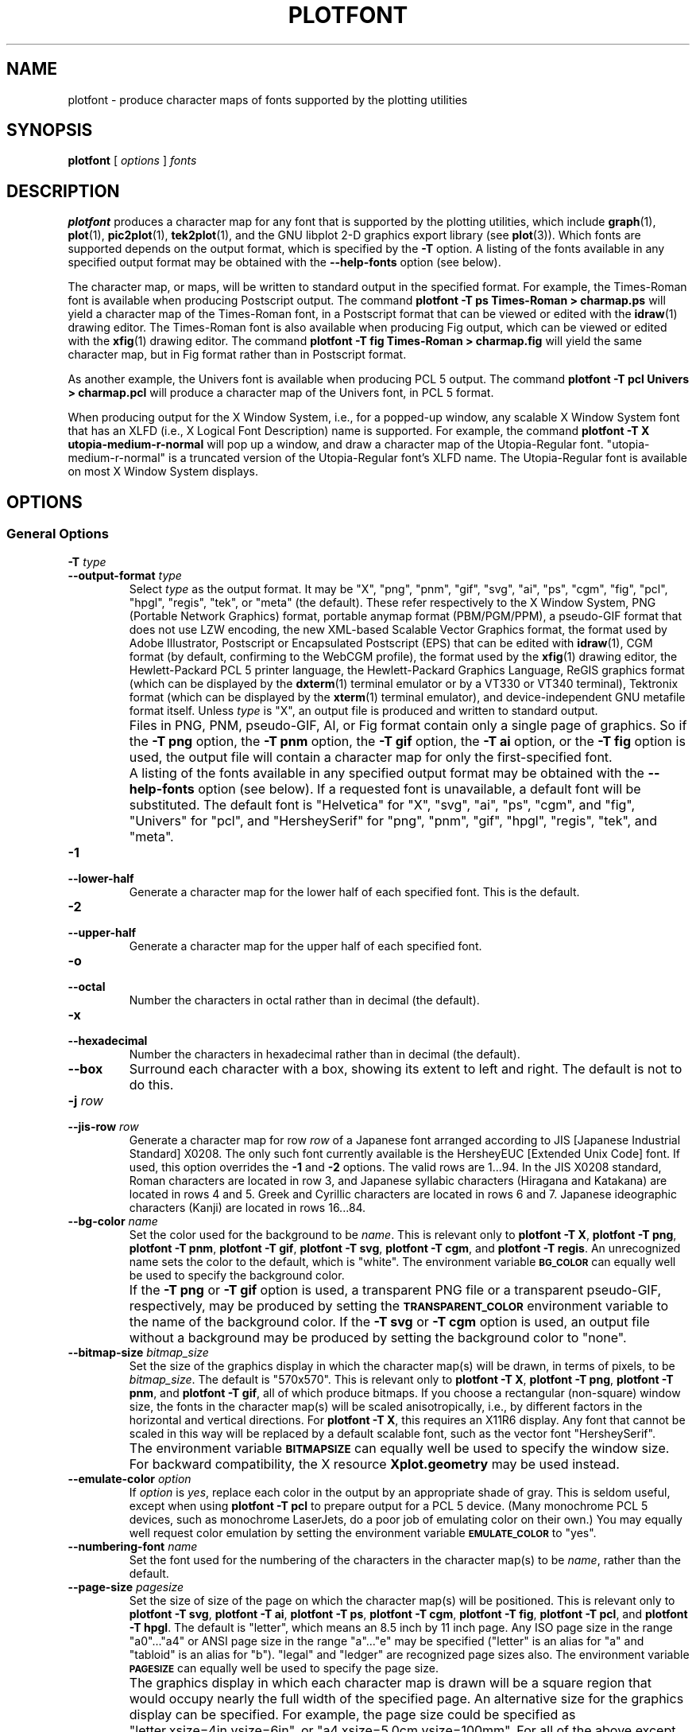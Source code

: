 .TH PLOTFONT 1 "Jun 2000" "FSF" "GNU Plotting Utilities"
.SH NAME
plotfont \- produce character maps of fonts supported by the plotting utilities
.\" Not all man macros define SB
.de SB
\&\fB\s-1\&\\$1 \\$2\s0\fR
..
.SH SYNOPSIS
.B plotfont
[
.I options 
]
.I fonts
.SH DESCRIPTION
.LP
.B plotfont
produces a character map for any font that is supported by the plotting
utilities, which include
.BR graph (1),
.BR plot (1),
.BR pic2plot (1),
.BR tek2plot (1),
and the GNU libplot 2-D graphics export library (see
.BR plot (3)).
Which fonts are supported depends on the output format,
which is specified by the 
.BR \-T " option."
A listing of the fonts available in any specified output format may be
obtained with the
.B \-\-help\-fonts
option (see below).
.LP
The character map, or maps, will be written to standard output in the
specified format.
For example, the Times-Roman font is available when producing Postscript
output.
The command
.B plotfont \-T ps Times\-Roman > charmap.ps
will yield a character map of the Times-Roman font, in a Postscript format
that can be viewed or edited with the
.BR idraw (1)
drawing editor.
The Times-Roman font is also available when producing Fig output, which
can be viewed or edited with the 
.BR xfig (1)
drawing editor.
The command
.B plotfont \-T fig Times\-Roman > charmap.fig
will yield the same character map, but in Fig format rather than
in Postscript format.
.LP
As another example, the Univers font is available when producing PCL 5
output.
The command
.B plotfont \-T pcl Univers > charmap.pcl
will produce a character map of the Univers font, in PCL 5 format.
.LP
When producing output for the X Window System, i.e., for a popped-up
window, any scalable X Window System font that has an
XLFD (i.e., X Logical Font Description) name is supported.
For example, the command
.B plotfont \-T X utopia\-medium\-r\-normal
will pop up a window, and draw a character map of the Utopia-Regular font.
"utopia-medium-r-normal" is a truncated version of the Utopia-Regular 
font's XLFD name.
The Utopia-Regular font is available on most X Window System displays.
.SH OPTIONS
.SS General Options
.TP
.BI \-T " type"
.br
.ns
.TP
.BI \-\-output\-format " type"
Select 
.I type
as the output format.
It may be "X", "png", "pnm", "gif", "svg", "ai", "ps", "cgm", "fig",
"pcl", "hpgl", "regis", "tek", or "meta" (the default).
These refer respectively
to the X Window System, 
PNG (Portable Network Graphics) format,
portable anymap format (PBM/PGM/PPM), 
a pseudo-GIF format that
does not use LZW encoding,
the new XML-based Scalable Vector Graphics format,
the format used by Adobe Illustrator, Postscript or
Encapsulated Postscript (EPS) that can be edited with
.BR idraw (1),
CGM format (by default, confirming to the WebCGM profile),
the format used by the 
.BR xfig (1) 
drawing editor, the Hewlett\-Packard PCL 5 printer
language, the Hewlett\-Packard Graphics Language, 
ReGIS graphics format (which can be displayed 
by the
.BR dxterm (1)
terminal emulator or by a VT330 or VT340 terminal),
Tektronix format (which can be displayed by the
.BR xterm (1)
terminal emulator),
and device-independent GNU metafile format itself.
Unless \fItype\fP\^ is "X", an output file is produced and written
to standard output.
.IP ""
Files in PNG, PNM, pseudo-GIF, AI, or Fig format contain only a single page
of graphics.
So if the
.B \-T png
option, the 
.B \-T pnm
option, the 
.B \-T gif
option, the 
.B \-T ai
option, or the 
.B \-T fig
option is used, the output file will contain a character map for only the
first-specified font.
.IP ""
A listing of the fonts available in any specified output format may be
obtained with the
.B \-\-help\-fonts
option (see below).
If a requested font is unavailable, a default font will be substituted.
The default font
is "Helvetica" for "X", "svg", "ai", "ps", "cgm", and "fig",
"Univers" for "pcl",
and "HersheySerif" for "png", "pnm", "gif", "hpgl", "regis", "tek", and "meta".
.TP
.B \-1
.br
.ns
.TP
.B \-\-lower\-half
Generate a character map for the lower half of each specified font.
This is the default.
.TP
.B \-2
.br
.ns
.TP
.B \-\-upper\-half
Generate a character map for the upper half of each specified font.
.TP
.B \-o
.br
.ns
.TP
.B \-\-octal
Number the characters in octal rather than in decimal (the default).
.TP
.B \-x
.br
.ns
.TP
.B \-\-hexadecimal
Number the characters in hexadecimal rather than in decimal (the default).
.TP
.B \-\-box
Surround each character with a box, showing its extent to left and right.
The default is not to do this.
.TP
.BI \-j " row"
.br
.ns
.TP
.BI \-\-jis\-row " row"
Generate a character map for row 
.I row
of a Japanese font arranged according to JIS [Japanese Industrial Standard]
X0208.
The only such font currently available is the HersheyEUC [Extended
Unix Code] font.
If used, this option overrides the 
.B \-1
and 
.B \-2
options.
The valid rows are 1.\|.\|.94.
In the JIS X0208 standard, Roman characters are located in row 3, and
Japanese syllabic characters (Hiragana and Katakana) are located in rows 4
and 5.
Greek and Cyrillic characters are located in rows 6 and 7.
Japanese ideographic characters (Kanji) are located in rows 16.\|.\|.84.
.TP
.BI \-\-bg\-color " name"
Set the color used for the background to be
.IR name .
This is relevant only to 
.BR "plotfont \-T X" ,
.BR "plotfont \-T png" ,
.BR "plotfont \-T pnm" ,
.BR "plotfont \-T gif" ,
.BR "plotfont \-T svg" ,
.BR "plotfont \-T cgm" ,
and
.BR "plotfont \-T regis" .
An unrecognized name sets the color to the default, which is "white".
The environment variable
.SB BG_COLOR
can equally well be used to specify the background color.
.IP ""
If the 
.B \-T png
or
.B \-T gif
option is used, a transparent PNG file
or a transparent pseudo-GIF, respectively, may be produced by
setting the 
.SB TRANSPARENT_COLOR
environment variable to the name of the background color.
If the 
.B \-T svg
or
.B \-T cgm
option is used, an output file without a background may be produced
by setting the background color to "none".
.TP
.BI \-\-bitmap\-size " bitmap_size"
Set the size of the graphics display in which the character map(s) 
will be drawn,
in terms of pixels, to be
.IR bitmap_size .
The default is "570x570".
This is relevant only to 
.BR "plotfont \-T X" , 
.BR "plotfont \-T png" , 
.BR "plotfont \-T pnm" , 
and
.BR "plotfont \-T gif" ,
all of which produce bitmaps.
If you choose a rectangular (non-square) window size, the fonts in the
character map(s) will be scaled anisotropically, i.e., by different factors
in the horizontal and vertical directions.
For
.BR "plotfont \-T X" , 
this requires an X11R6 display.
Any font that cannot be scaled in this way will be replaced by a default
scalable font, such as the vector font "HersheySerif".
.IP ""
The environment variable 
.SB BITMAPSIZE
can equally well be used to specify the window size.
For backward compatibility, the X resource 
.B Xplot.geometry
may be used instead.
.TP
.BI \-\-emulate\-color " option"
If 
.I option
is 
.IR yes ,
replace each color in
the output by an appropriate shade of gray.
This is seldom useful,
except when using 
.B plotfont \-T pcl
to prepare output for a PCL 5 device.
(Many monochrome PCL 5 devices, such as monochrome
LaserJets, do a poor job of emulating color on their own.)
You may equally well request color emulation by setting the environment
variable
.SB EMULATE_COLOR
to "yes".
.TP
.BI \-\-numbering\-font " name"
Set the font used for the numbering of the characters in the character
map(s) to be
.IR name ,
rather than the default.
.TP
.BI \-\-page\-size " pagesize"
Set the size of size of the page on which the character map(s) will be
positioned.
This is relevant only to
.BR "plotfont \-T svg" ,
.BR "plotfont \-T ai" ,
.BR "plotfont \-T ps" ,
.BR "plotfont \-T cgm" ,
.BR "plotfont \-T fig" ,
.BR "plotfont \-T pcl" ,
and
.BR "plotfont \-T hpgl" .
The default is "letter", which means an 8.5 inch by 11 inch page.
Any ISO page size in the range "a0".\|.\|."a4" or ANSI page size in the
range "a".\|.\|."e" may be specified ("letter" is an alias for "a" and
"tabloid" is an alias for "b").
"legal" and "ledger" are recognized page sizes also.
The environment variable
.SB PAGESIZE 
can equally well be used to specify the page size.
.IP ""
The graphics display in which each character map is drawn will be a square
region that would occupy nearly the full width of the specified page.
An alternative size for the graphics display can be specified.
For example, the page size could be specified as
"letter,xsize=4in,ysize=6in", or "a4,xsize=5.0cm,ysize=100mm".
For all of the above except
.BR "plotfont \-T hpgl" , 
the graphics display will, by default, be centered on the page.
For all of the above except
.B "plotfont \-T svg"
and
.BR "plotfont \-T cgm" ,
the graphics display may be repositioned manually, by specifying the
location of its lower left corner, relative to the lower left corner of the
page.
For example, the page size could be specified as
"letter,xorigin=2in,yorigin=3in", or "a4,xorigin=0.5cm,yorigin=0.5cm".
It is also possible to specify an offset vector.
For example, the page size could be specified as "letter,xoffset=1in",
or "letter,xoffset=1in,yoffset=1.2in", or "a4,yoffset=\-1cm".
In SVG format and WebCGM format it is possible to specify the size
of the graphics display, but not its position.
.TP
.BI \-\-rotation " angle"
Rotate the graphics display by
.IR angle " degrees."
Recognized values are "0", "90", "180", and "270".
"no" and "yes" are equivalent to "0" and "90", respectively.
The environment variable 
.SB ROTATION
can also be used to specify a rotation angle.
.TP
.BI \-\-pen\-color " name"
Set the pen color to be 
.IR name .
An unrecognized name sets the pen color to the default, which is "black".
.SS Options for Metafile Output
.LP
The following option is relevant only if the
.B \-T
option is omitted or if 
.B "\-T meta"
is used.
In this case the output of
.B plotfont
will be in GNU graphics metafile format.
It may be translated to other formats by invoking
.BR plot (1).
.TP
.B \-O
.br
.ns
.TP
.B \-\-portable\-output
Output the portable (human-readable) version of GNU metafile
format, rather than the binary version (the default).
The format of the binary version is machine-dependent.
.SS Informational Options
.TP 
.B \-\-help
Print a list of command-line options, and exit.
.TP
.B \-\-help\-fonts
Print a table of available fonts, and exit.
The table will depend on which output format
is specified with the 
.B \-T 
option.
.BR "plotfont \-T X" ,
.BR "plotfont \-T svg" ,
.BR "plotfont \-T ai" ,
.BR "plotfont \-T ps" ,
.BR "plotfont \-T cgm" ,
and 
.B plotfont \-T fig
each support the 35 standard Postscript fonts.
.BR "plotfont \-T svg" ,
.BR "plotfont \-T pcl" ,
and 
.B plotfont \-T hpgl
support the 45 standard PCL 5 fonts, and the latter two support
a number of Hewlett\-Packard vector fonts.
All seven support a set of 22 Hershey vector fonts, as do
.BR "plotfont \-T png" ,
.BR "plotfont \-T pnm" ,
.BR "plotfont \-T gif" ,
.BR "plotfont \-T regis" ,
and
.BR "plotfont \-T tek" .
.B plotfont
without a
.B \-T
option in principle
supports any of these fonts, since its output must be translated
to other formats by invoking
.BR plot (1).
.TP
.B \-\-list\-fonts
Like 
.BR \-\-help\-fonts , 
but lists the fonts in a single column to facilitate piping to other
programs.
If no output format is specified with the
.B \-T
option, the full set of supported fonts is listed.
.TP
.B \-\-version
Print the version number of 
.B plotfont
and the plotting utilities package, and exit.
.SH "ENVIRONMENT"
The environment variables 
.SB BITMAPSIZE,
.SB PAGESIZE,
.SB BG_COLOR,
.SB EMULATE_COLOR,
and
.SB ROTATION
serve as backups for the options 
.BR \-\-bitmap\-size , 
.BR \-\-page\-size ,
.BR \-\-bg\-color , 
.BR \-\-emulate\-color , 
and
.BR \-\-rotation ,
respectively.
The remaining environment variables are specific to individual output formats.
.LP
.BR "plotfont \-T X" ,
which pops up a window on an X Window System display for each character
map, checks the
.SB DISPLAY
environment variable.
Its value determines the display that will be used.
.LP
.BR "plotfont \-T png"
and
.BR "plotfont \-T gif" ,
which produce output in PNG format and pseudo-GIF format respectively,
are affected by the 
.SB INTERLACE
environment variable.
If its value is "yes", the output will be interlaced.
Also, if the 
.SB TRANSPARENT_COLOR
environment variable is set to the name of a color, that color will
be treated as transparent in the output.
.LP
.BR "plotfont \-T pnm" ,
which produces output in portable anymap (PBM/PGM/PPM) format,
is affected by the 
.SB PNM_PORTABLE
environment variable.
If its value is "yes", the output will be in a human-readable format
rather than binary (the default).
.LP
.BR "plotfont \-T cgm" ,
which produces output in CGM (Computer Graphics Metafile) format,
is affected by the 
.SB CGM_MAX_VERSION
and
.SB CGM_ENCODING
environment variables.
By default, it produces a binary-encoded version of CGM version 3 format.
For backward compatibility, the version number may be reduced by setting
.SB CGM_MAX_VERSION
to "2" or "1".
Irrespective of version, the output CGM file will use the human-readable
clear text encoding if 
.SB CGM_ENCODING
is set to "clear_text".
However, only binary-encoded CGM files conform to the WebCGM profile.
.LP
.BR "plotfont \-T pcl" ,
which produces PCL 5 output for Hewlett\-Packard
printers and plotters, is affected by the environment variable
.SB PCL_ASSIGN_COLORS.
It should be set to "yes" when producing PCL 5 output for a color printer 
or other color device.
This will ensure accurate color reproduction by giving the output device
complete freedom in assigning colors, internally, to its "logical pens".
If it is "no" then the device will use a fixed set
of colored pens, and will emulate other colors by shading.
The default is "no" because monochrome PCL 5 devices, which are much more
common than colored ones, must use shading to emulate color.
.LP
.BR "plotfont \-T hpgl" ,
which produces Hewlett\-Packard Graphics Language
output, is affected by several environment variables.
The most important is 
.SB HPGL_VERSION,
which may be set to "1", "1.5", or "2" (the default).
"1" means that the output should be generic HP-GL, "1.5" means that the
output should be suitable for the HP7550A graphics plotter and the HP758x,
HP7595A and HP7596A drafting plotters (HP-GL with some HP-GL/2 extensions),
and "2" means that the output should be modern HP-GL/2.
If the version is "1" or "1.5" then the only available fonts will be vector
fonts, and all lines will be drawn with a default width.
Additionally, if the version is "1" then the filling of arbitrary curves
with solid color will not be supported (circles and rectangles aligned with
the coordinate axes may be filled, though).
.LP
The position of the 
.B plotfont \-T hpgl
graphics display on the page
can be rotated 90 degrees counterclockwise by setting the
.SB HPGL_ROTATE
environment variable to "yes".
This is not the same as the rotation obtained with the 
.B \-\-rotation
option, since it both rotates the graphics display and repositions its
lower left corner toward another corner of the page.  Besides "no" and
"yes", recognized values for 
.SB HPGL_ROTATE
are "0", "90", "180", and "270".  
"no" and "yes" are equivalent to "0" and
"90", respectively.
"180" and "270" are supported only if 
.SB HPGL_VERSION
is "2" (the default).
.LP
By default, 
.B plotfont \-T hpgl
will draw with a fixed set of pens.
Which pens are present may be specified by setting the
.SB HPGL_PENS
environment variable.
If
.SB HPGL_VERSION
is "1", the default value of
.SB HPGL_PENS
is "1=black"; if
.SB HPGL_VERSION
is "1.5" or "2", the default value of 
.SB HPGL_PENS
is "1=black:2=red:3=green:4=yellow:5=blue:6=magenta:7=cyan".
The format should be self-explanatory.
By setting
.SB HPGL_PENS
you may specify a color for any pen in the range #1.\|.\|.#31.
All color names recognized by the X Window System may be used.
Pen #1 must always be present, though it need not be black.
Any other pen in the range #1.\|.\|.#31 may be omitted.
.LP
If
.SB HPGL_VERSION
is "2" then 
.B plotfont \-T hpgl
will also be
affected by the environment variable 
.SB HPGL_ASSIGN_COLORS.
If its value is "yes", then 
.B plotfont \-T hpgl
will not be restricted to the palette specified in 
.SB HPGL_PENS: 
it will assign colors to "logical pens" in the range #1.\|.\|.#31, as needed.
The default value is "no" because other than color LaserJet printers and
DesignJet plotters, not many HP-GL/2 devices allow the assignment of colors
to logical pens.
.LP
Opaque filling and the drawing of visible white lines are supported
only if
.SB HPGL_VERSION
is "2" and the environment variable 
.SB HPGL_OPAQUE_MODE
is "yes" (the default).
If its value is "no" then white lines (if any), which are normally drawn
with pen #0, will not be drawn.
This feature is to accommodate older HP-GL/2 devices.
HP-GL/2 pen plotters, for example, do not support opacity or the use
of pen #0 to draw visible white lines.
Some older HP-GL/2 devices may, in fact, malfunction if asked to draw
opaque objects.
.LP
.BR "plotfont \-T tek" ,
which produces output for a Tektronix terminal or emulator, checks the
.SB TERM
environment variable.
If the value of
.SB TERM
is a string beginning with
"xterm", "nxterm", or "kterm", it is taken as a sign that
.B plotfont
is running in an X Window System VT100 terminal
emulator: a copy of
.BR xterm (1),
.BR nxterm (1),
or
.BR kterm (1).
Before drawing graphics,
.B plotfont \-T tek
will emit an escape sequence that causes the terminal emulator's auxiliary
Tektronix window, which is normally hidden, to pop up.
After the graphics are drawn, an escape sequence that returns control to
the original VT100 window will be emitted.
The Tektronix window will remain on the screen.
.LP
If the value of
.SB TERM
is a string beginning with
"kermit", "ansi.sys", or "nansi.sys", it is
taken as a sign that 
.B plotfont
is running in the VT100 terminal emulator provided by the MS-DOS version of
.BR kermit (1).
Before drawing graphics, \fBplotfont \-T tek\fP will emit an escape sequence
that switches the terminal emulator to Tektronix mode.
Also, some of the Tektronix control codes emitted by 
\fBplotfont \-T tek\fP will be \fBkermit\fP-specific.
There will be a limited amount of color support, which is not normally the
case (the 16 `ansi.sys' colors will be supported).
After drawing graphics, \fBplotfont \-T tek\fP will emit an escape sequence
that returns the emulator to VT100 mode.
The key sequence `ALT minus' can be employed manually within \fBkermit\fP
to switch between the two modes.
.SH "SEE ALSO"
.BR graph (1),
.BR pic2plot (1),
.BR tek2plot (1),
.BR plot (1),
.BR plot (3),
and "The GNU Plotting Utilities Manual".
.SH AUTHORS
.B plotfont
was written by Robert S. Maier (\fBrsm@math.arizona.edu\fP).
.SH BUGS
Email bug reports to
.BR bug\-gnu\-utils@gnu.org .
